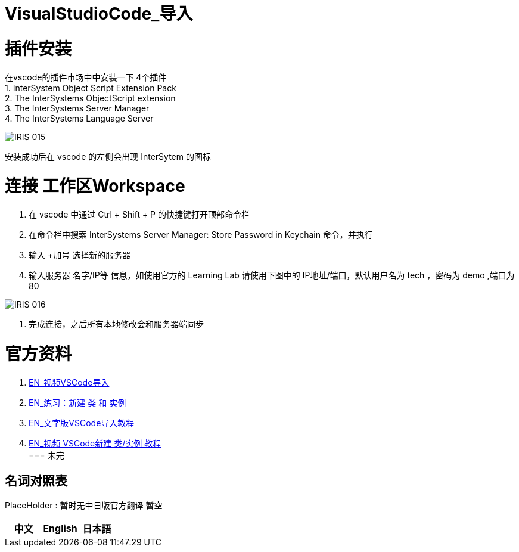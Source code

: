 ifdef::env-github[]
:tip-caption: :bulb:
:note-caption: :information_source:
:important-caption: :heavy_exclamation_mark:
:caution-caption: :fire:
:warning-caption: :warning:
endif::[]
ifndef::imagesdir[:imagesdir: ../Img]

= VisualStudioCode_导入 +

= 插件安装 +
在vscode的插件市场中中安装一下 4个插件 +
1. InterSystem Object Script Extension Pack +
2. The InterSystems ObjectScript extension +
3. The InterSystems Server Manager +
4. The InterSystems Language Server +

image::IRIS_015.png[]

安装成功后在 vscode 的左侧会出现 InterSytem 的图标 +

= 连接 工作区Workspace +
1. 在 vscode 中通过 Ctrl + Shift + P 的快捷键打开顶部命令栏 +
2. 在命令栏中搜索 InterSystems Server Manager: Store Password in Keychain 命令，并执行 +
3. 输入 +加号 选择新的服务器 +
4. 输入服务器 名字/IP等 信息，如使用官方的 Learning Lab 请使用下图中的 IP地址/端口，默认用户名为 tech ，密码为 demo ,端口为80 +

image::IRIS_016.png[]

5. 完成连接，之后所有本地修改会和服务器端同步 +

= 官方资料 + 
1. https://learning.intersystems.com/course/view.php?id=1458[EN_视频VSCode导入] +
2. https://learning.intersystems.com/course/view.php?id=967[EN_练习：新建 类 和 实例] +
3. https://learning.intersystems.com/course/view.php?name=UsingInterSystemsIDEs[EN_文字版VSCode导入教程] +
4. https://learning.intersystems.com/course/view.php?id=1778&ssoPass=1[EN_视频 VSCode新建 类/实例 教程] +
=== 未完


== 名词对照表
PlaceHolder : 暂时无中日版官方翻译 暂空
[options="header,footer" cols="s,s,s"]
|=======================
|中文|English|日本語
|=======================

